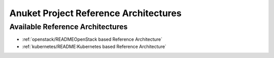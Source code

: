Anuket Project Reference Architectures
======================================

Available Reference Architectures
---------------------------------

-  :ref:`openstack/READMEOpenStack based Reference Architecture`
-  :ref:`kubernetes/README:Kubernetes based Reference Architecture`

